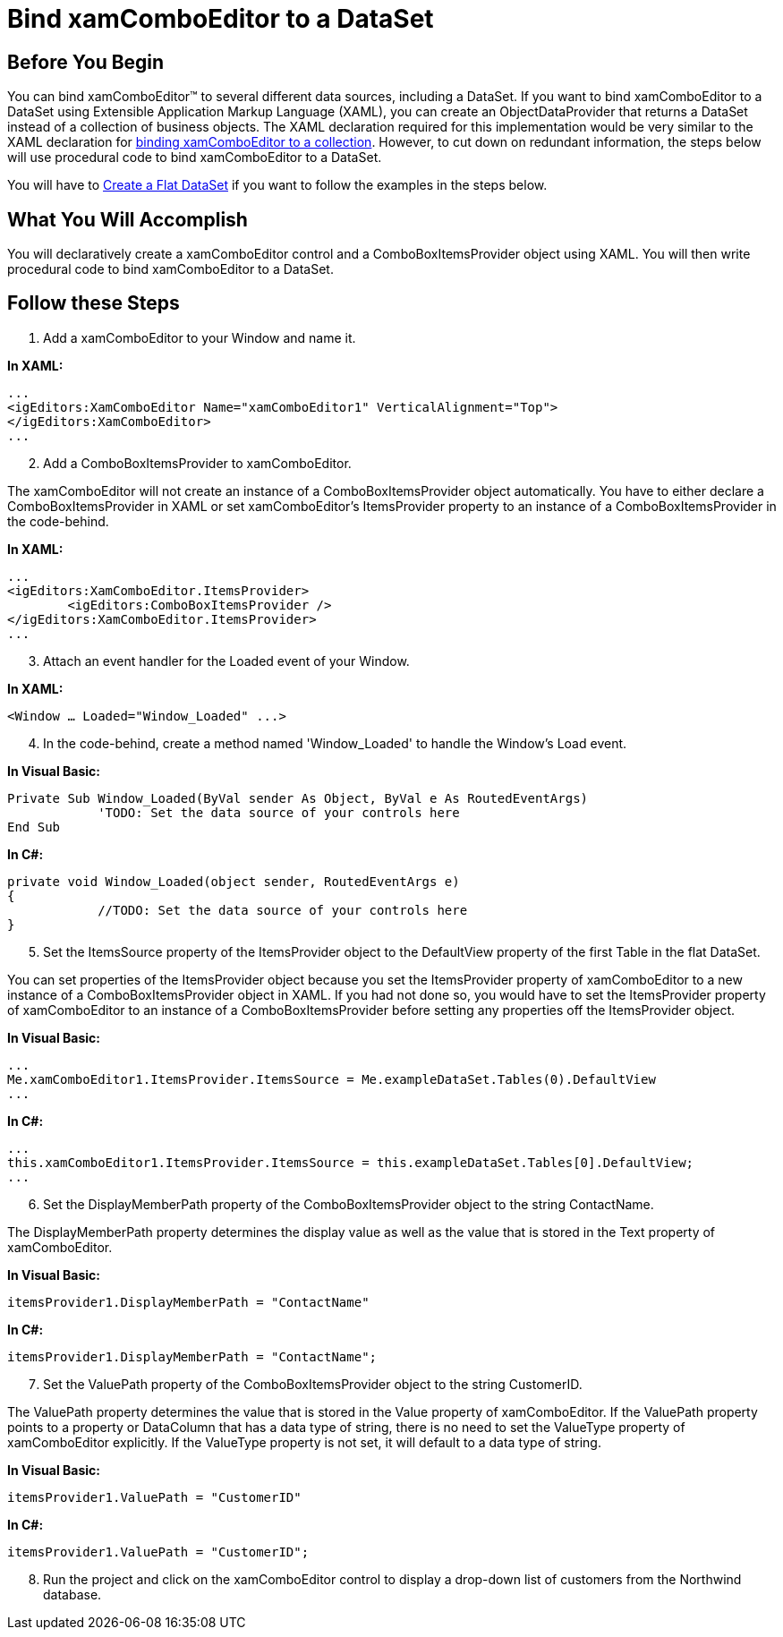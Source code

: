﻿////

|metadata|
{
    "name": "xamcomboeditor-bind-xamcomboeditor-to-a-dataset",
    "controlName": ["xamComboEditor"],
    "tags": ["How Do I"],
    "guid": "{CEE8AA60-7B8B-40EC-84C5-0E17E4D1939E}",  
    "buildFlags": [],
    "createdOn": "2012-09-05T19:05:30.0869781Z"
}
|metadata|
////

= Bind xamComboEditor to a DataSet

== Before You Begin

You can bind xamComboEditor™ to several different data sources, including a DataSet. If you want to bind xamComboEditor to a DataSet using Extensible Application Markup Language (XAML), you can create an ObjectDataProvider that returns a DataSet instead of a collection of business objects. The XAML declaration required for this implementation would be very similar to the XAML declaration for link:xamcomboeditor-bind-xamcomboeditor-to-a-collection.html[binding xamComboEditor to a collection]. However, to cut down on redundant information, the steps below will use procedural code to bind xamComboEditor to a DataSet.

You will have to link:creating-a-flat-dataset.html[Create a Flat DataSet] if you want to follow the examples in the steps below.

== What You Will Accomplish

You will declaratively create a xamComboEditor control and a ComboBoxItemsProvider object using XAML. You will then write procedural code to bind xamComboEditor to a DataSet.

== Follow these Steps

[start=1]
. Add a xamComboEditor to your Window and name it.

*In XAML:*

----
...
<igEditors:XamComboEditor Name="xamComboEditor1" VerticalAlignment="Top">
</igEditors:XamComboEditor>
...
----

[start=2]
. Add a ComboBoxItemsProvider to xamComboEditor.

The xamComboEditor will not create an instance of a ComboBoxItemsProvider object automatically. You have to either declare a ComboBoxItemsProvider in XAML or set xamComboEditor's ItemsProvider property to an instance of a ComboBoxItemsProvider in the code-behind.

*In XAML:*

----
...
<igEditors:XamComboEditor.ItemsProvider>
        <igEditors:ComboBoxItemsProvider />
</igEditors:XamComboEditor.ItemsProvider>
...
----

[start=3]
. Attach an event handler for the Loaded event of your Window.

*In XAML:*

----
<Window … Loaded="Window_Loaded" ...>
----

[start=4]
. In the code-behind, create a method named 'Window_Loaded' to handle the Window's Load event.

*In Visual Basic:*

----
Private Sub Window_Loaded(ByVal sender As Object, ByVal e As RoutedEventArgs) 
            'TODO: Set the data source of your controls here
End Sub
----

*In C#:*

----
private void Window_Loaded(object sender, RoutedEventArgs e)
{
            //TODO: Set the data source of your controls here
}
----

[start=5]
. Set the ItemsSource property of the ItemsProvider object to the DefaultView property of the first Table in the flat DataSet.

You can set properties of the ItemsProvider object because you set the ItemsProvider property of xamComboEditor to a new instance of a ComboBoxItemsProvider object in XAML. If you had not done so, you would have to set the ItemsProvider property of xamComboEditor to an instance of a ComboBoxItemsProvider before setting any properties off the ItemsProvider object.

*In Visual Basic:*

----
...
Me.xamComboEditor1.ItemsProvider.ItemsSource = Me.exampleDataSet.Tables(0).DefaultView
...
----

*In C#:*

----
...
this.xamComboEditor1.ItemsProvider.ItemsSource = this.exampleDataSet.Tables[0].DefaultView;
...
----

[start=6]
. Set the DisplayMemberPath property of the ComboBoxItemsProvider object to the string ContactName.

The DisplayMemberPath property determines the display value as well as the value that is stored in the Text property of xamComboEditor.

*In Visual Basic:*

----
itemsProvider1.DisplayMemberPath = "ContactName"
----

*In C#:*

----
itemsProvider1.DisplayMemberPath = "ContactName";
----

[start=7]
. Set the ValuePath property of the ComboBoxItemsProvider object to the string CustomerID.

The ValuePath property determines the value that is stored in the Value property of xamComboEditor. If the ValuePath property points to a property or DataColumn that has a data type of string, there is no need to set the ValueType property of xamComboEditor explicitly. If the ValueType property is not set, it will default to a data type of string.

*In Visual Basic:*

----
itemsProvider1.ValuePath = "CustomerID"
----

*In C#:*

----
itemsProvider1.ValuePath = "CustomerID";
----

[start=8]
. Run the project and click on the xamComboEditor control to display a drop-down list of customers from the Northwind database.